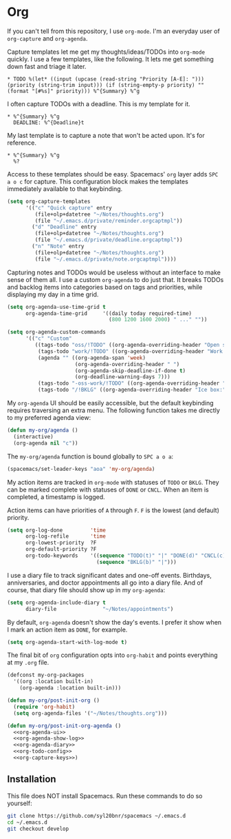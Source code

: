 #+BABEL: :cache yes
#+PROPERTY: header-args :export none :results silent

* Org

  If you can't tell from this repository, I use =org-mode=. I'm an everyday
  user of =org-capture= and =org-agenda=.

  Capture templates let me get my thoughts/ideas/TODOs into =org-mode= quickly.
  I use a few templates, like the following. It lets me get something down fast
  and triage it later.

  #+BEGIN_SRC text :tangle ~/.emacs.d/private/reminder.orgcaptmpl
    * TODO %(let* ((input (upcase (read-string "Priority [A-E]: "))) (priority (string-trim input))) (if (string-empty-p priority) "" (format "[#%s]" priority))) %^{Summary} %^g
  #+END_SRC

  I often capture TODOs with a deadline. This is my template for it.

  #+BEGIN_SRC text :tangle ~/.emacs.d/private/deadline.orgcaptmpl
    * %^{Summary} %^g
      DEADLINE: %^{Deadline}t
  #+END_SRC

  My last template is to capture a note that won't be acted upon. It's for
  reference.

  #+BEGIN_SRC text :tangle ~/.emacs.d/private/note.orgcaptmpl
    * %^{Summary} %^g
      %?
  #+END_SRC

  Access to these templates should be easy. Spacemacs' =org= layer adds
  ~SPC a o c~ for capture. This configuration block makes the templates immediately
  available to that keybinding.

  #+NAME: org-capture-keys
  #+BEGIN_SRC emacs-lisp
    (setq org-capture-templates
          '(("c" "Quick capture" entry
             (file+olp+datetree "~/Notes/thoughts.org")
             (file "~/.emacs.d/private/reminder.orgcaptmpl"))
            ("d" "Deadline" entry
             (file+olp+datetree "~/Notes/thoughts.org")
             (file "~/.emacs.d/private/deadline.orgcaptmpl"))
            ("n" "Note" entry
             (file+olp+datetree "~/Notes/thoughts.org")
             (file "~/.emacs.d/private/note.orgcaptmpl"))))
  #+END_SRC

  Capturing notes and TODOs would be useless without an interface to make
  sense of them all. I use a custom =org-agenda= to do just that. It breaks TODOs
  and backlog items into categories based on tags and priorities, while
  displaying my day in a time grid.

  #+NAME: org-agenda-ui
  #+BEGIN_SRC emacs-lisp
    (setq org-agenda-use-time-grid t
          org-agenda-time-grid     '((daily today required-time)
                                     (800 1200 1600 2000) " ..." ""))

    (setq org-agenda-custom-commands
          '(("c" "Custom"
             ((tags-todo "oss/!TODO" ((org-agenda-overriding-header "Open source:")))
              (tags-todo "work/!TODO" ((org-agenda-overriding-header "Work:")))
              (agenda "" ((org-agenda-span 'week)
                          (org-agenda-overriding-header " ")
                          (org-agenda-skip-deadline-if-done t)
                          (org-deadline-warning-days 7)))
              (tags-todo "-oss-work/!TODO" ((org-agenda-overriding-header "Other:")))
              (tags-todo "/!BKLG" ((org-agenda-overriding-header "Ice box:")))))))
  #+END_SRC

  My =org-agenda= UI should be easily accessible, but the default keybinding
  requires traversing an extra menu. The following function takes me directly to
  my preferred agenda view:

  #+BEGIN_SRC emacs-lisp :tangle ~/.emacs.d/private/my-org/funcs.el
    (defun my-org/agenda ()
      (interactive)
      (org-agenda nil "c"))
  #+END_SRC

  The =my-org/agenda= function is bound globally to ~SPC a o a~:

  #+BEGIN_SRC emacs-lisp :tangle ~/.emacs.d/private/my-org/keybindings.el
    (spacemacs/set-leader-keys "aoa" 'my-org/agenda)
  #+END_SRC

  My action items are tracked in =org-mode= with statuses of =TODO= or =BKLG=.
  They can be marked complete with statuses of =DONE= or =CNCL=. When an item is
  completed, a timestamp is logged.

  Action items can have priorities of =A= through =F=. =F= is the lowest (and
  default) priority.

  #+NAME: org-todo-config
  #+BEGIN_SRC emacs-lisp
    (setq org-log-done         'time
          org-log-refile       'time
          org-lowest-priority  ?F
          org-default-priority ?F
          org-todo-keywords    '((sequence "TODO(t)" "|" "DONE(d)" "CNCL(c)")
                                 (sequence "BKLG(b)" "|")))
  #+END_SRC

  I use a diary file to track significant dates and one-off events. Birthdays,
  anniversaries, and doctor appointments all go into a diary file. And of course,
  that diary file should show up in my =org-agenda=:

  #+NAME: org-agenda-diary
  #+BEGIN_SRC emacs-lisp
    (setq org-agenda-include-diary t
          diary-file               "~/Notes/appointments")
  #+END_SRC

  By default, =org-agenda= doesn't show the day's events. I prefer it show
  when I mark an action item as =DONE=, for example.

  #+NAME: org-agenda-show-log
  #+BEGIN_SRC emacs-lisp
    (setq org-agenda-start-with-log-mode t)
  #+END_SRC

  The final bit of =org= configuration opts into =org-habit= and points
  everything at my =.org= file.

  #+BEGIN_SRC emacs-lisp :tangle ~/.emacs.d/private/my-org/packages.el :noweb yes
    (defconst my-org-packages
      '((org :location built-in)
        (org-agenda :location built-in)))

    (defun my-org/post-init-org ()
      (require 'org-habit)
      (setq org-agenda-files '("~/Notes/thoughts.org")))

    (defun my-org/post-init-org-agenda ()
      <<org-agenda-ui>>
      <<org-agenda-show-log>>
      <<org-agenda-diary>>
      <<org-todo-config>>
      <<org-capture-keys>>)
  #+END_SRC

** Installation
   This file does NOT install Spacemacs. Run these commands to do so yourself:

   #+BEGIN_SRC sh :export none
     git clone https://github.com/syl20bnr/spacemacs ~/.emacs.d
     cd ~/.emacs.d
     git checkout develop
   #+END_SRC
